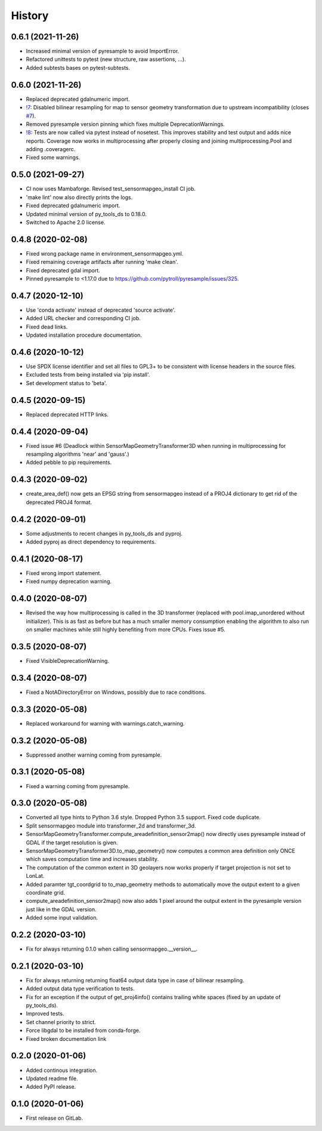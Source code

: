 =======
History
=======

0.6.1 (2021-11-26)
------------------

* Increased minimal version of pyresample to avoid ImportError.
* Refactored unittests to pytest (new structure, raw assertions, ...).
* Added subtests bases on pytest-subtests.


0.6.0 (2021-11-26)
------------------

* Replaced deprecated gdalnumeric import.
* `!7`_: Disabled bilinear resampling for map to sensor geometry transformation due to upstream incompatibility
  (closes `#7`_).
* Removed pyresample version pinning which fixes multiple DeprecationWarnings.
* `!8`_: Tests are now called via pytest instead of nosetest. This improves stability and test output and adds nice
  reports. Coverage now works in multiprocessing after properly closing and joining multiprocessing.Pool and adding
  .coveragerc.
* Fixed some warnings.

.. _#7: https://git.gfz-potsdam.de/EnMAP/sensormapgeo/-/issues/7
.. _!7: https://git.gfz-potsdam.de/EnMAP/sensormapgeo/-/merge_requests/7
.. _!8: https://git.gfz-potsdam.de/EnMAP/sensormapgeo/-/merge_requests/8

0.5.0 (2021-09-27)
------------------

* CI now uses Mambaforge. Revised test_sensormapgeo_install CI job.
* 'make lint' now also directly prints the logs.
* Fixed deprecated gdalnumeric import.
* Updated minimal version of py_tools_ds to 0.18.0.
* Switched to Apache 2.0 license.


0.4.8 (2020-02-08)
------------------

* Fixed wrong package name in environment_sensormapgeo.yml.
* Fixed remaining coverage artifacts after running 'make clean'.
* Fixed deprecated gdal import.
* Pinned pyresample to <1.17.0 due to https://github.com/pytroll/pyresample/issues/325.


0.4.7 (2020-12-10)
------------------

* Use 'conda activate' instead of deprecated 'source activate'.
* Added URL checker and corresponding CI job.
* Fixed dead links.
* Updated installation procedure documentation.


0.4.6 (2020-10-12)
------------------

* Use SPDX license identifier and set all files to GPL3+ to be consistent with license headers in the source files.
* Excluded tests from being installed via 'pip install'.
* Set development status to 'beta'.


0.4.5 (2020-09-15)
------------------

* Replaced deprecated HTTP links.


0.4.4 (2020-09-04)
------------------

* Fixed issue #6 (Deadlock within SensorMapGeometryTransformer3D when running in multiprocessing for resampling
  algorithms 'near' and 'gauss'.)
* Added pebble to pip requirements.


0.4.3 (2020-09-02)
------------------

* create_area_def() now gets an EPSG string from sensormapgeo instead of a PROJ4 dictionary to get rid of the
  deprecated PROJ4 format.


0.4.2 (2020-09-01)
------------------

* Some adjustments to recent changes in py_tools_ds and pyproj.
* Added pyproj as direct dependency to requirements.


0.4.1 (2020-08-17)
------------------

* Fixed wrong import statement.
* Fixed numpy deprecation warning.


0.4.0 (2020-08-07)
------------------

* Revised the way how multiprocessing is called in the 3D transformer (replaced with pool.imap_unordered without
  initializer). This is as fast as before but has a much smaller memory consumption enabling the algorithm to also run
  on smaller machines while still highly benefiting from more CPUs. Fixes issue #5.


0.3.5 (2020-08-07)
------------------

* Fixed VisibleDeprecationWarning.


0.3.4 (2020-08-07)
------------------

* Fixed a NotADirectoryError on Windows, possibly due to race conditions.


0.3.3 (2020-05-08)
------------------

* Replaced workaround for warning with warnings.catch_warning.


0.3.2 (2020-05-08)
------------------

* Suppressed another warning coming from pyresample.


0.3.1 (2020-05-08)
------------------

* Fixed a warning coming from pyresample.


0.3.0 (2020-05-08)
------------------

* Converted all type hints to Python 3.6 style. Dropped Python 3.5 support. Fixed code duplicate.
* Split sensormapgeo module into transformer_2d and transformer_3d.
* SensorMapGeometryTransformer.compute_areadefinition_sensor2map() now directly uses pyresample instead of GDAL if the
  target resolution is given.
* SensorMapGeometryTransformer3D.to_map_geometry() now computes a common area definition only ONCE which saves
  computation time and increases stability.
* The computation of the common extent in 3D geolayers now works properly if target projection is not set to LonLat.
* Added paramter tgt_coordgrid to to_map_geometry methods to automatically move the output extent to a given coordinate
  grid.
* compute_areadefinition_sensor2map() now also adds 1 pixel around the output extent in the pyresample version just
  like in the GDAL version.
* Added some input validation.


0.2.2 (2020-03-10)
------------------

* Fix for always returning 0.1.0 when calling sensormapgeo.__version__.


0.2.1 (2020-03-10)
------------------

* Fix for always returning returning float64 output data type in case of bilinear resampling.
* Added output data type verification to tests.
* Fix for an exception if the output of get_proj4info() contains trailing white spaces
  (fixed by an update of py_tools_ds).
* Improved tests.
* Set channel priority to strict.
* Force libgdal to be installed from conda-forge.
* Fixed broken documentation link


0.2.0 (2020-01-06)
------------------

* Added continous integration.
* Updated readme file.
* Added PyPI release.


0.1.0 (2020-01-06)
------------------

* First release on GitLab.
